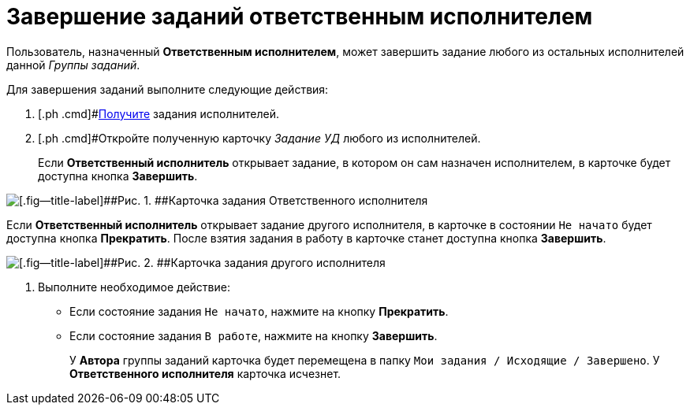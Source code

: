 = Завершение заданий ответственным исполнителем

Пользователь, назначенный *Ответственным исполнителем*, может завершить задание любого из остальных исполнителей данной _Группы заданий_.

Для завершения заданий выполните следующие действия:

[[task_bdh_vsl_nl__steps_sn5_qwl_nl]]
. [.ph .cmd]#xref:task_GroupTask_get_responsible_performer.adoc[Получите] задания исполнителей.
. [.ph .cmd]#Откройте полученную карточку [.keyword .parmname]_Задание УД_ любого из исполнителей.
+
Если *Ответственный исполнитель* открывает задание, в котором он сам назначен исполнителем, в карточке будет доступна кнопка [.ph .uicontrol]*Завершить*.

image::GrTaskCard_performers_responsible_open_own_task.png[[.fig--title-label]##Рис. 1. ##Карточка задания Ответственного исполнителя]

Если *Ответственный исполнитель* открывает задание другого исполнителя, в карточке в состоянии `Не начато` будет доступна кнопка [.ph .uicontrol]*Прекратить*. После взятия задания в работу в карточке станет доступна кнопка [.ph .uicontrol]*Завершить*.

image::GrTaskCard_performers_responsible_open_task.png[[.fig--title-label]##Рис. 2. ##Карточка задания другого исполнителя, открытая Ответственным исполнителем]
. [.ph .cmd]#Выполните необходимое действие:#
* Если состояние задания `Не начато`, нажмите на кнопку [.ph .uicontrol]*Прекратить*.
* Если состояние задания `В работе`, нажмите на кнопку [.ph .uicontrol]*Завершить*.
+
У *Автора* группы заданий карточка будет перемещена в папку `Мои задания / Исходящие / Завершено`. У *Ответственного исполнителя* карточка исчезнет.


